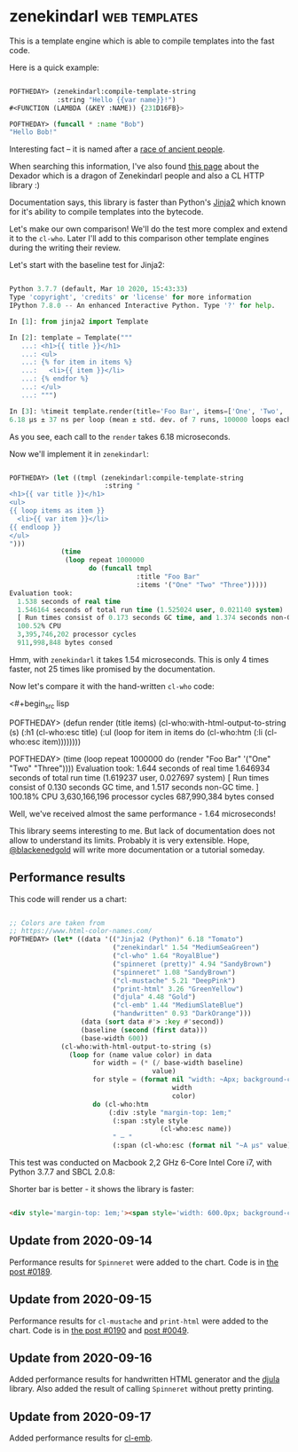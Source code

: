* zenekindarl :web:templates:
:PROPERTIES:
:Documentation: :)
:Docstrings: :)
:Tests:    :)
:Examples: :)
:RepositoryActivity: :(
:CI:       :)
:END:

This is a template engine which is able to compile templates into the
fast code.

Here is a quick example:

#+begin_src lisp

POFTHEDAY> (zenekindarl:compile-template-string
            :string "Hello {{var name}}!")
#<FUNCTION (LAMBDA (&KEY :NAME)) {231D16FB}>

POFTHEDAY> (funcall * :name "Bob")
"Hello Bob!"

#+end_src

Interesting fact – it is named after a [[https://ultra.fandom.com/wiki/Zenekindarl_people][race of ancient people]].

When searching this information, I've also found [[https://kaylingkaiju.blogspot.com/2016/09/dexador.html?m=0][this page]] about the
Dexador which is a dragon of Zenekindarl people and also a CL HTTP
library :)

Documentation says, this library is faster than Python's [[https://jinja.palletsprojects.com/en/2.11.x/][Jinja2]] which
known for it's ability to compile templates into the bytecode.

Let's make our own comparison! We'll do the test more complex and extend
it to the ~cl-who~. Later I'll add to this comparison other template
engines during the writing their review.

Let's start with the baseline test for Jinja2:

#+begin_src python

Python 3.7.7 (default, Mar 10 2020, 15:43:33)
Type 'copyright', 'credits' or 'license' for more information
IPython 7.8.0 -- An enhanced Interactive Python. Type '?' for help.

In [1]: from jinja2 import Template

In [2]: template = Template("""
   ...: <h1>{{ title }}</h1>
   ...: <ul>
   ...: {% for item in items %}
   ...:   <li>{{ item }}</li>
   ...: {% endfor %}
   ...: </ul>
   ...: """)

In [3]: %timeit template.render(title='Foo Bar', items=['One', 'Two', 'Tree'])
6.18 µs ± 37 ns per loop (mean ± std. dev. of 7 runs, 100000 loops each)

#+end_src

As you see, each call to the ~render~ takes 6.18 microseconds.

Now we'll implement it in ~zenekindarl~:

#+begin_src lisp

POFTHEDAY> (let ((tmpl (zenekindarl:compile-template-string
                        :string "
<h1>{{ var title }}</h1>
<ul>
{{ loop items as item }}
  <li>{{ var item }}</li>
{{ endloop }}
</ul>
")))
             (time
              (loop repeat 1000000
                    do (funcall tmpl
                                :title "Foo Bar"
                                :items '("One" "Two" "Three")))))
Evaluation took:
  1.538 seconds of real time
  1.546164 seconds of total run time (1.525024 user, 0.021140 system)
  [ Run times consist of 0.173 seconds GC time, and 1.374 seconds non-GC time. ]
  100.52% CPU
  3,395,746,202 processor cycles
  911,998,848 bytes consed

#+end_src

Hmm, with ~zenekindarl~ it takes 1.54 microseconds. This is only 4 times
faster, not 25 times like promised by the documentation.

Now let's compare it with the hand-written ~cl-who~ code:

<#+begin_src lisp

POFTHEDAY> (defun render (title items)
             (cl-who:with-html-output-to-string (s)
               (:h1 (cl-who:esc title)
                    (:ul
                     (loop for item in items
                           do (cl-who:htm
                               (:li (cl-who:esc item))))))))

POFTHEDAY> (time
            (loop repeat 1000000
                  do (render "Foo Bar"
                             '("One" "Two" "Three"))))
Evaluation took:
  1.644 seconds of real time
  1.646934 seconds of total run time (1.619237 user, 0.027697 system)
  [ Run times consist of 0.130 seconds GC time, and 1.517 seconds non-GC time. ]
  100.18% CPU
  3,630,166,196 processor cycles
  687,990,384 bytes consed

#+end_src

Well, we've received almost the same performance - 1.64 microseconds!

This library seems interesting to me. But lack of documentation does not
allow to understand its limits. Probably it is very extensible. Hope,
[[https://twitter.com/blackenedgold][@blackenedgold]] will write more documentation or a tutorial someday.

** Performance results

This code will render us a chart:

#+begin_src lisp

;; Colors are taken from
;; https://www.html-color-names.com/
POFTHEDAY> (let* ((data '(("Jinja2 (Python)" 6.18 "Tomato")
                          ("zenekindarl" 1.54 "MediumSeaGreen")
                          ("cl-who" 1.64 "RoyalBlue")
                          ("spinneret (pretty)" 4.94 "SandyBrown")
                          ("spinneret" 1.08 "SandyBrown")
                          ("cl-mustache" 5.21 "DeepPink")
                          ("print-html" 3.26 "GreenYellow")
                          ("djula" 4.48 "Gold")
                          ("cl-emb" 1.44 "MediumSlateBlue")
                          ("handwritten" 0.93 "DarkOrange")))
                  (data (sort data #'> :key #'second))
                  (baseline (second (first data)))
                  (base-width 600))
             (cl-who:with-html-output-to-string (s)
               (loop for (name value color) in data
                     for width = (* (/ base-width baseline)
                                    value)
                     for style = (format nil "width: ~Apx; background-color: ~A; color: white; padding: 0.5em; display: inline-block;"
                                         width
                                         color)
                     do (cl-who:htm
                         (:div :style "margin-top: 1em;"
                          (:span :style style
                                      (cl-who:esc name))
                          " – "
                          (:span (cl-who:esc (format nil "~A µs" value))))))))

#+end_src

This test was conducted on Macbook 2,2 GHz 6-Core Intel Core i7, with
Python 3.7.7 and SBCL 2.0.8:

Shorter bar is better - it shows the library is faster:

#+begin_src html :render-without-code

<div style='margin-top: 1em;'><span style='width: 600.0px; background-color: Tomato; color: white; padding: 0.5em; display: inline-block;'>Jinja2 (Python)</span> – <span>6.18 &#xB5;s</span></div><div style='margin-top: 1em;'><span style='width: 505.82526px; background-color: DeepPink; color: white; padding: 0.5em; display: inline-block;'>cl-mustache</span> – <span>5.21 &#xB5;s</span></div><div style='margin-top: 1em;'><span style='width: 479.61166px; background-color: SandyBrown; color: white; padding: 0.5em; display: inline-block;'>spinneret (pretty)</span> – <span>4.94 &#xB5;s</span></div><div style='margin-top: 1em;'><span style='width: 434.95148px; background-color: Gold; color: white; padding: 0.5em; display: inline-block;'>djula</span> – <span>4.48 &#xB5;s</span></div><div style='margin-top: 1em;'><span style='width: 316.50485px; background-color: GreenYellow; color: white; padding: 0.5em; display: inline-block;'>print-html</span> – <span>3.26 &#xB5;s</span></div><div style='margin-top: 1em;'><span style='width: 159.2233px; background-color: RoyalBlue; color: white; padding: 0.5em; display: inline-block;'>cl-who</span> – <span>1.64 &#xB5;s</span></div><div style='margin-top: 1em;'><span style='width: 149.51456px; background-color: MediumSeaGreen; color: white; padding: 0.5em; display: inline-block;'>zenekindarl</span> – <span>1.54 &#xB5;s</span></div><div style='margin-top: 1em;'><span style='width: 139.80583px; background-color: MediumSlateBlue; color: white; padding: 0.5em; display: inline-block;'>cl-emb</span> – <span>1.44 &#xB5;s</span></div><div style='margin-top: 1em;'><span style='width: 104.85438px; background-color: SandyBrown; color: white; padding: 0.5em; display: inline-block;'>spinneret</span> – <span>1.08 &#xB5;s</span></div><div style='margin-top: 1em;'><span style='width: 90.29127px; background-color: DarkOrange; color: white; padding: 0.5em; display: inline-block;'>handwritten</span> – <span>0.93 &#xB5;s</span></div>

#+end_src

** Update from 2020-09-14

Performance results for ~Spinneret~ were added to the chart. Code is in
[[https://40ants.com/lisp-project-of-the-day/2020/09/0189-spinneret.html][the post #0189]].

** Update from 2020-09-15

Performance results for ~cl-mustache~ and ~print-html~ were added to the chart. Code is in
[[https://40ants.com/lisp-project-of-the-day/2020/09/0190-cl-mustache.html][the post #0190]] and [[https://40ants.com/lisp-project-of-the-day/2020/04/0049-print-html.html][post #0049]].

** Update from 2020-09-16

Added performance results for handwritten HTML generator and the [[https://40ants.com/lisp-project-of-the-day/2020/09/0191-djula.html][djula]]
library. Also added the result of calling ~Spinneret~ without pretty printing.

** Update from 2020-09-17

Added performance results for [[https://40ants.com/lisp-project-of-the-day/2020/09/0192-cl-emb.html][cl-emb]].
